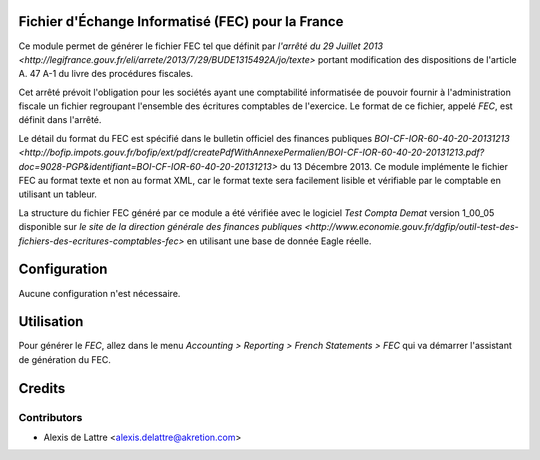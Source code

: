 Fichier d'Échange Informatisé (FEC) pour la France
==================================================

Ce module permet de générer le fichier FEC tel que définit par `l'arrêté du 29
Juillet 2013 <http://legifrance.gouv.fr/eli/arrete/2013/7/29/BUDE1315492A/jo/texte>`
portant modification des dispositions de l'article A. 47 A-1 du
livre des procédures fiscales.

Cet arrêté prévoit l'obligation pour les sociétés ayant une comptabilité
informatisée de pouvoir fournir à l'administration fiscale un fichier
regroupant l'ensemble des écritures comptables de l'exercice. Le format de ce
fichier, appelé *FEC*, est définit dans l'arrêté.

Le détail du format du FEC est spécifié dans le bulletin officiel des finances publiques `BOI-CF-IOR-60-40-20-20131213 <http://bofip.impots.gouv.fr/bofip/ext/pdf/createPdfWithAnnexePermalien/BOI-CF-IOR-60-40-20-20131213.pdf?doc=9028-PGP&identifiant=BOI-CF-IOR-60-40-20-20131213>` du 13 Décembre 2013. Ce module implémente le fichier
FEC au format texte et non au format XML, car le format texte sera facilement
lisible et vérifiable par le comptable en utilisant un tableur.

La structure du fichier FEC généré par ce module a été vérifiée avec le logiciel
*Test Compta Demat* version 1_00_05 disponible sur
`le site de la direction générale des finances publiques <http://www.economie.gouv.fr/dgfip/outil-test-des-fichiers-des-ecritures-comptables-fec>`
en utilisant une base de donnée Eagle réelle.

Configuration
=============

Aucune configuration n'est nécessaire.

Utilisation
===========

Pour générer le *FEC*, allez dans le menu *Accounting > Reporting > French Statements > FEC* qui va démarrer l'assistant de génération du FEC.

Credits
=======

Contributors
------------

* Alexis de Lattre <alexis.delattre@akretion.com>

